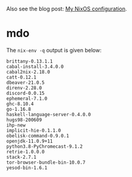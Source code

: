 Also see the blog post: [[https://photonsphere.org/posts/2020-02-19-nixos-configuration.html][My NixOS configuration]].

* mdo
  The =nix-env -q= output is given below:
  
#+BEGIN_EXAMPLE
brittany-0.13.1.1
cabal-install-3.4.0.0
cabal2nix-2.18.0
catt-0.12.1
dbeaver-21.0.5
direnv-2.28.0
discord-0.0.15
ephemeral-7.1.0
ghc-8.10.4
go-1.16.8
haskell-language-server-0.4.0.0
hugs98-200609
ihp-new
implicit-hie-0.1.1.0
obelisk-command-0.9.0.1
openjdk-11.0.9+11
python3.8-PyChromecast-9.1.2
retrie-1.0.0.0
stack-2.7.1
tor-browser-bundle-bin-10.0.7
yesod-bin-1.6.1
#+END_EXAMPLE
